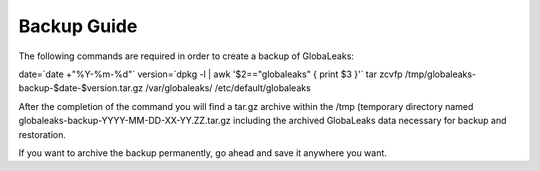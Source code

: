 =======================
Backup Guide
=======================

The following commands are required in order to create a backup of GlobaLeaks:

.. code:: bash
date=`date +"%Y-%m-%d"`
version=`dpkg -l | awk '$2=="globaleaks" { print $3 }'`
tar zcvfp /tmp/globaleaks-backup-$date-$version.tar.gz /var/globaleaks/ /etc/default/globaleaks


After the completion of the command you will find  a tar.gz archive within the /tmp (temporary directory named globaleaks-backup-YYYY-MM-DD-XX-YY.ZZ.tar.gz including the archived GlobaLeaks data necessary for backup and restoration.

If you want to archive the backup permanently, go ahead and save it anywhere you want.
